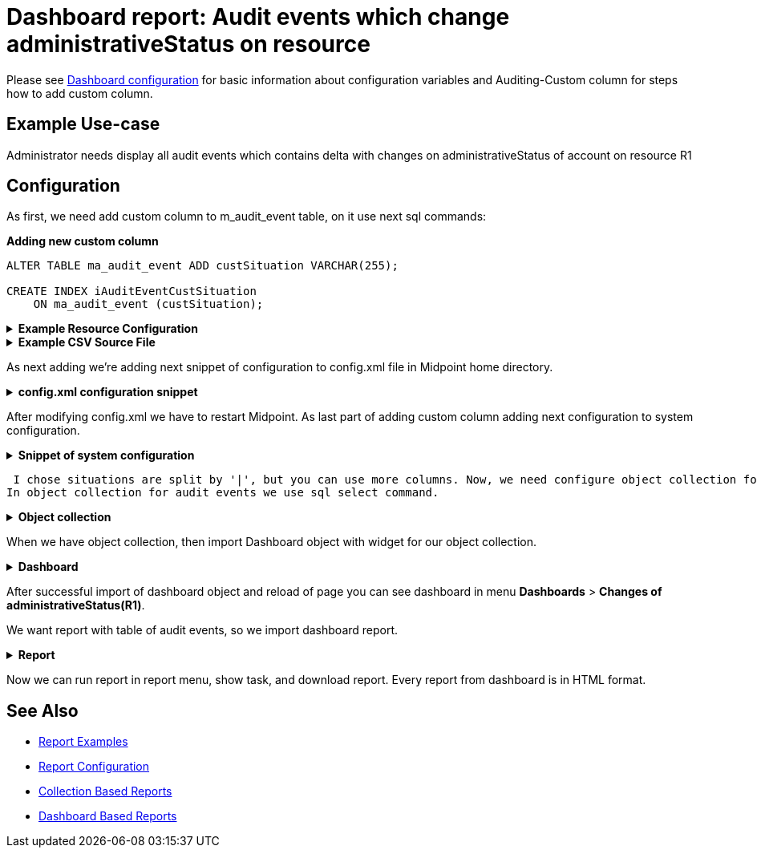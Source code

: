 = Dashboard report: Audit events which change administrativeStatus on resource
:page-nav-title: Example: Audit, administrativeStatus
:page-wiki-name: Dashboard report: Audit events which change administrativeStatus on resource
:page-wiki-id: 52002844
:page-wiki-metadata-create-user: lskublik
:page-wiki-metadata-create-date: 2020-05-04T13:35:21.566+02:00
:page-wiki-metadata-modify-user: lskublik
:page-wiki-metadata-modify-date: 2020-09-04T08:41:08.212+02:00
:page-upkeep-status: yellow
:page-upkeep-note: check TODO's after sampleRef is fully in prod remove links

Please see xref:/midpoint/reference/admin-gui/dashboards/configuration/[Dashboard configuration] for basic information about configuration variables and Auditing-Custom column for steps how to add custom column.

== Example Use-case

Administrator needs display all audit events which contains delta with changes on administrativeStatus of account on resource R1

== Configuration

As first, we need add custom column to m_audit_event table, on it use next sql commands:

.*Adding new custom column*
[source,sql]
----
ALTER TABLE ma_audit_event ADD custSituation VARCHAR(255);

CREATE INDEX iAuditEventCustSituation
    ON ma_audit_event (custSituation);
----

//TODO check after sampleRef is fully in prod
.*Example Resource Configuration*
[%collapsible]
====
link:https://github.com/Evolveum/midpoint-samples/blob/master/samples/resources/csv/resource-csv-username.xml[Git]

sampleRef::samples/resources/csv/resource-csv-username.xml[]
====

//TODO check after sampleRef is fully in prod
.*Example CSV Source File*
[%collapsible]
====
link:https://github.com/Evolveum/midpoint-samples/blob/master/samples/resources/csv/midpoint-username.csv[Git]

sampleRef::samples/resources/csv/midpoint-username.csv[]
====

As next adding we're adding next snippet of configuration to config.xml file in Midpoint home directory.

//TODO check after sampleRef is fully in prod
.*config.xml configuration snippet*
[%collapsible]
====
link:https://github.com/Evolveum/midpoint-samples/blob/master/samples/misc/config-custom-column.xml[Git]

sampleRef::samples/misc/config-custom-column.xml[]
====

After modifying config.xml we have to restart Midpoint. As last part of adding custom column adding next configuration to system configuration.

//TODO check after sampleRef is fully in prod
.*Snippet of system configuration*
[%collapsible]
====
link:https://github.com/Evolveum/midpoint-samples/blob/master/samples/misc/system-config-event-rec.xml[Git]

sampleRef::samples/misc/system-config-event-rec.xml[]
====

 I chose situations are split by '|', but you can use more columns. Now, we need configure object collection for audit records.
In object collection for audit events we use sql select command.

//TODO check after sampleRef is fully in prod
.*Object collection*
[%collapsible]
====
link:https://github.com/Evolveum/midpoint-samples/blob/master/samples/objectCollection/admin-status-modification.xml[Git]

sampleRef::samples/objectCollection/admin-status-modification.xml[]
====

When we have object collection, then import Dashboard object with widget for our object collection.

//TODO check after sampleRef is fully in prod
.*Dashboard*
[%collapsible]
====
link:https://github.com/Evolveum/midpoint-samples/blob/master/samples/dashboard/change-of-admin-status-custom-column.xml[Git]

sampleRef::samples/dashboard/change-of-admin-status-custom-column.xml[]
====

After successful import of dashboard object and reload of page you can see dashboard in menu *Dashboards* > *Changes of administrativeStatus(R1)*.

We want report with table of audit events, so we import dashboard report.

//TODO check after sampleRef is fully in prod
.*Report*
[%collapsible]
====
link:https://github.com/Evolveum/midpoint-samples/blob/master/samples/reports/dashboard-report-custom-column.xml[Git]

sampleRef::samples/reports/dashboard-report-custom-column.xml[]
====

Now we can run report in report menu, show task, and download report.
Every report from dashboard is in HTML format.

== See Also

- xref:/midpoint/reference/misc/reports/examples/[Report Examples]
- xref:/midpoint/reference/misc/reports/configuration/[Report Configuration]
- xref:/midpoint/reference/misc/reports/configuration/collection-report.adoc[Collection Based Reports]
- xref:/midpoint/reference/misc/reports/configuration/dashboard-report.adoc[Dashboard Based Reports]
